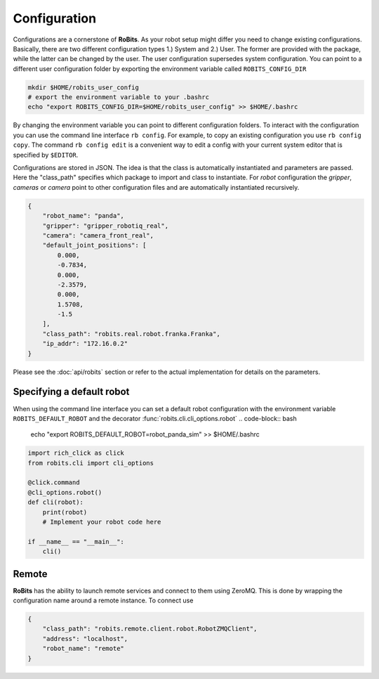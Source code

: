 Configuration
=============

Configurations are a cornerstone of **RoBits**.  As your robot setup might differ
you need to change existing configurations.  Basically, there are two different
configuration types 1.) System and 2.) User. The former are provided with the
package, while the latter can be changed by the user.
The user configuration supersedes system configuration.  You can point to a
different user configuration folder by exporting the environment variable
called ``ROBITS_CONFIG_DIR``


.. code-block:: bash
  
        mkdir $HOME/robits_user_config
        # export the environment variable to your .bashrc
        echo "export ROBITS_CONFIG_DIR=$HOME/robits_user_config" >> $HOME/.bashrc


By changing the environment variable you can point to different
configuration folders.  To interact with the configuration you can use the
command line interface ``rb config``.  For example, to copy an existing
configuration you use ``rb config copy``.  The command ``rb config edit`` is a
convenient way to edit a config with your current system editor that is specified by
``$EDITOR``.

Configurations are stored in JSON. The idea is that the class is automatically
instantiated and parameters are passed.  Here the "class_path" specifies which
package to import and class to instantiate. For `robot` configuration the
`gripper`, `cameras` or `camera` point to other configuration files and are
automatically instantiated recursively.  


.. code-block:: JSON

    {
        "robot_name": "panda",
        "gripper": "gripper_robotiq_real",
        "camera": "camera_front_real",
        "default_joint_positions": [
            0.000,
            -0.7834,
            0.000,
            -2.3579,
            0.000,
            1.5708,
            -1.5
        ],
        "class_path": "robits.real.robot.franka.Franka",
        "ip_addr": "172.16.0.2"
    }


Please see the :doc:`api/robits` section or refer to the actual implementation for details on the parameters.


Specifying a default robot
--------------------------

When using the command line interface you can set a default robot configuration with the environment variable ``ROBITS_DEFAULT_ROBOT``
and the decorator :func:`robits.cli.cli_options.robot`
.. code-block:: bash

        echo "export ROBITS_DEFAULT_ROBOT=robot_panda_sim" >> $HOME/.bashrc
        
.. code-block:: python
    
    import rich_click as click
    from robits.cli import cli_options

    @click.command
    @cli_options.robot()
    def cli(robot):
        print(robot)
        # Implement your robot code here

    if __name__ == "__main__":
        cli()





Remote
------
**RoBits** has the ability to launch remote services and connect to them using ZeroMQ.
This is done by wrapping the configuration name around a remote instance.
To connect use

.. code-block:: JSON

    {
        "class_path": "robits.remote.client.robot.RobotZMQClient",
        "address": "localhost",
        "robot_name": "remote"
    }
